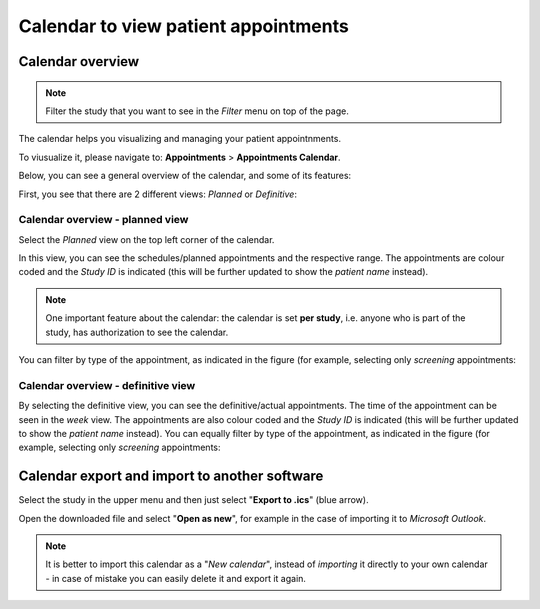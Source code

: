 Calendar to view patient appointments 
##########################################

Calendar overview
*******************

.. note:: Filter the study that you want to see in the *Filter* menu on top of the page.

The calendar helps you visualizing and managing your patient appointnments.

To viusualize it, please navigate to: **Appointments** > **Appointments Calendar**.

Below, you can see a general overview of the calendar, and some of its features:

.. image:: CallExport.png

First, you see that there are 2 different views: *Planned* or *Definitive*:

Calendar overview - planned view
==================================

Select the *Planned* view on the top left corner of the calendar.

In this view, you can see the schedules/planned appointments and the respective range. The appointments are colour coded and the *Study ID* is indicated (this will be further updated to show the *patient name* instead).

.. image:: CalPlan.png

.. note:: One important feature about the calendar: the calendar is set **per study**, i.e. anyone who is part of the study, has authorization to see the calendar.

You can filter by type of the appointment, as indicated in the figure (for example, selecting only *screening* appointments:

.. image:: CallFilter.png

Calendar overview - definitive view
=======================================

By selecting the definitive view, you can see the definitive/actual appointments. The time of the appointment can be seen in the *week* view. The appointments are also colour coded and the *Study ID* is indicated (this will be further updated to show the *patient name* instead). You can equally filter by type of the appointment, as indicated in the figure (for example, selecting only *screening* appointments:

.. image:: CallDef.png

Calendar export and import to another software
*************************************************

Select the study in the upper menu and then just select "**Export to .ics**" (blue arrow).

.. image:: CallExpImp.png

Open the downloaded file and select "**Open as new**", for example in the case of importing it to *Microsoft Outlook*.

.. image:: CalNew.png
  : width: 400

.. note:: It is better to import this calendar as a "*New calendar*", instead of *importing* it directly to your own calendar - in case of mistake you can easily delete it and export it again.

